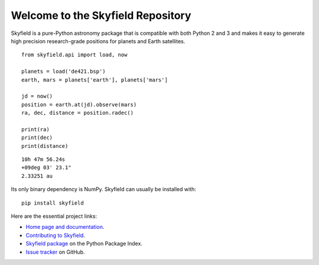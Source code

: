 
====================================
 Welcome to the Skyfield Repository
====================================

Skyfield is a pure-Python astronomy package
that is compatible with both Python 2 and 3
and makes it easy to generate high precision research-grade
positions for planets and Earth satellites.

::

   from skyfield.api import load, now

   planets = load('de421.bsp')
   earth, mars = planets['earth'], planets['mars']

   jd = now()
   position = earth.at(jd).observe(mars)
   ra, dec, distance = position.radec()

   print(ra)
   print(dec)
   print(distance)

::

   10h 47m 56.24s
   +09deg 03' 23.1"
   2.33251 au

Its only binary dependency is NumPy.
Skyfield can usually be installed with::

    pip install skyfield

Here are the essential project links:

* `Home page and documentation
  <http://rhodesmill.org/skyfield>`_.

* `Contributing to Skyfield
  <https://github.com/skyfielders/python-skyfield/blob/master/Contrib.rst>`_.

* `Skyfield package <https://pypi.python.org/pypi/skyfield>`_
  on the Python Package Index.

* `Issue tracker
  <https://github.com/brandon-rhodes/python-skyfield/issues>`_
  on GitHub.
